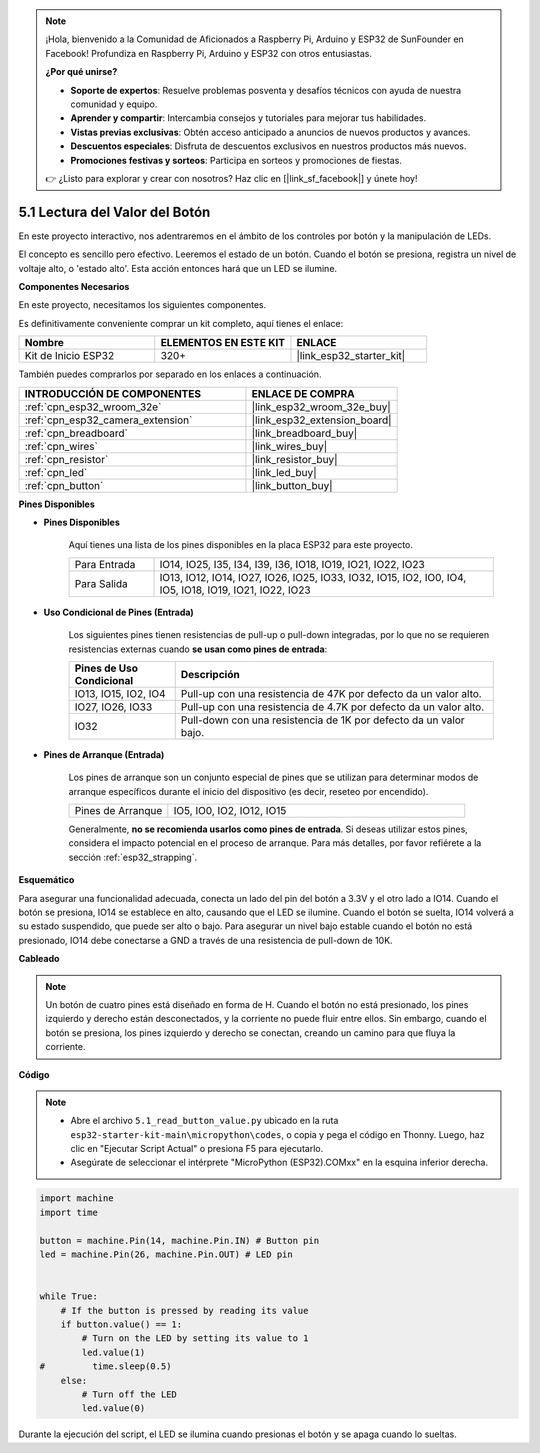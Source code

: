 .. note::

    ¡Hola, bienvenido a la Comunidad de Aficionados a Raspberry Pi, Arduino y ESP32 de SunFounder en Facebook! Profundiza en Raspberry Pi, Arduino y ESP32 con otros entusiastas.

    **¿Por qué unirse?**

    - **Soporte de expertos**: Resuelve problemas posventa y desafíos técnicos con ayuda de nuestra comunidad y equipo.
    - **Aprender y compartir**: Intercambia consejos y tutoriales para mejorar tus habilidades.
    - **Vistas previas exclusivas**: Obtén acceso anticipado a anuncios de nuevos productos y avances.
    - **Descuentos especiales**: Disfruta de descuentos exclusivos en nuestros productos más nuevos.
    - **Promociones festivas y sorteos**: Participa en sorteos y promociones de fiestas.

    👉 ¿Listo para explorar y crear con nosotros? Haz clic en [|link_sf_facebook|] y únete hoy!

.. _py_button:

5.1 Lectura del Valor del Botón
==============================================

En este proyecto interactivo, nos adentraremos en el ámbito de los controles por botón y la manipulación de LEDs.

El concepto es sencillo pero efectivo. Leeremos el estado de un botón. Cuando el botón se presiona, registra un nivel de voltaje alto, o 'estado alto'. Esta acción entonces hará que un LED se ilumine.

**Componentes Necesarios**

En este proyecto, necesitamos los siguientes componentes.

Es definitivamente conveniente comprar un kit completo, aquí tienes el enlace:

.. list-table::
    :widths: 20 20 20
    :header-rows: 1

    *   - Nombre
        - ELEMENTOS EN ESTE KIT
        - ENLACE
    *   - Kit de Inicio ESP32
        - 320+
        - |link_esp32_starter_kit|

También puedes comprarlos por separado en los enlaces a continuación.

.. list-table::
    :widths: 30 20
    :header-rows: 1

    *   - INTRODUCCIÓN DE COMPONENTES
        - ENLACE DE COMPRA

    *   - :ref:`cpn_esp32_wroom_32e`
        - |link_esp32_wroom_32e_buy|
    *   - :ref:`cpn_esp32_camera_extension`
        - |link_esp32_extension_board|
    *   - :ref:`cpn_breadboard`
        - |link_breadboard_buy|
    *   - :ref:`cpn_wires`
        - |link_wires_buy|
    *   - :ref:`cpn_resistor`
        - |link_resistor_buy|
    *   - :ref:`cpn_led`
        - |link_led_buy|
    *   - :ref:`cpn_button`
        - |link_button_buy|

**Pines Disponibles**

* **Pines Disponibles**

    Aquí tienes una lista de los pines disponibles en la placa ESP32 para este proyecto.

    .. list-table::
        :widths: 5 20

        *   - Para Entrada
            - IO14, IO25, I35, I34, I39, I36, IO18, IO19, IO21, IO22, IO23
        *   - Para Salida
            - IO13, IO12, IO14, IO27, IO26, IO25, IO33, IO32, IO15, IO2, IO0, IO4, IO5, IO18, IO19, IO21, IO22, IO23
    
* **Uso Condicional de Pines (Entrada)**

    Los siguientes pines tienen resistencias de pull-up o pull-down integradas, por lo que no se requieren resistencias externas cuando **se usan como pines de entrada**:


    .. list-table::
        :widths: 5 15
        :header-rows: 1

        *   - Pines de Uso Condicional
            - Descripción
        *   - IO13, IO15, IO2, IO4
            - Pull-up con una resistencia de 47K por defecto da un valor alto.
        *   - IO27, IO26, IO33
            - Pull-up con una resistencia de 4.7K por defecto da un valor alto.
        *   - IO32
            - Pull-down con una resistencia de 1K por defecto da un valor bajo.

* **Pines de Arranque (Entrada)**

    Los pines de arranque son un conjunto especial de pines que se utilizan para determinar modos de arranque específicos durante el inicio del dispositivo 
    (es decir, reseteo por encendido).

        
    .. list-table::
        :widths: 5 15

        *   - Pines de Arranque
            - IO5, IO0, IO2, IO12, IO15 
    
    Generalmente, **no se recomienda usarlos como pines de entrada**. Si deseas utilizar estos pines, considera el impacto potencial en el proceso de arranque. Para más detalles, por favor refiérete a la sección :ref:`esp32_strapping`.


**Esquemático**

.. image:: ../../img/circuit/circuit_5.1_button.png

Para asegurar una funcionalidad adecuada, conecta un lado del pin del botón a 3.3V y el otro lado a IO14. Cuando el botón se presiona, IO14 se establece en alto, causando que el LED se ilumine. Cuando el botón se suelta, IO14 volverá a su estado suspendido, que puede ser alto o bajo. Para asegurar un nivel bajo estable cuando el botón no está presionado, IO14 debe conectarse a GND a través de una resistencia de pull-down de 10K.

**Cableado**

.. image:: ../../img/wiring/5.1_button_bb.png

.. note::
    
    Un botón de cuatro pines está diseñado en forma de H. Cuando el botón no está presionado, los pines izquierdo y derecho están desconectados, y la corriente no puede fluir entre ellos. Sin embargo, cuando el botón se presiona, los pines izquierdo y derecho se conectan, creando un camino para que fluya la corriente.

**Código**

.. note::

    * Abre el archivo ``5.1_read_button_value.py`` ubicado en la ruta ``esp32-starter-kit-main\micropython\codes``, o copia y pega el código en Thonny. Luego, haz clic en "Ejecutar Script Actual" o presiona F5 para ejecutarlo.
    * Asegúrate de seleccionar el intérprete "MicroPython (ESP32).COMxx" en la esquina inferior derecha. 



.. code-block:: python

    import machine
    import time

    button = machine.Pin(14, machine.Pin.IN) # Button pin
    led = machine.Pin(26, machine.Pin.OUT) # LED pin


    while True:
        # If the button is pressed by reading its value
        if button.value() == 1:
            # Turn on the LED by setting its value to 1
            led.value(1)
    #         time.sleep(0.5)
        else:
            # Turn off the LED
            led.value(0)

Durante la ejecución del script, el LED se ilumina cuando presionas el botón y se apaga cuando lo sueltas.
